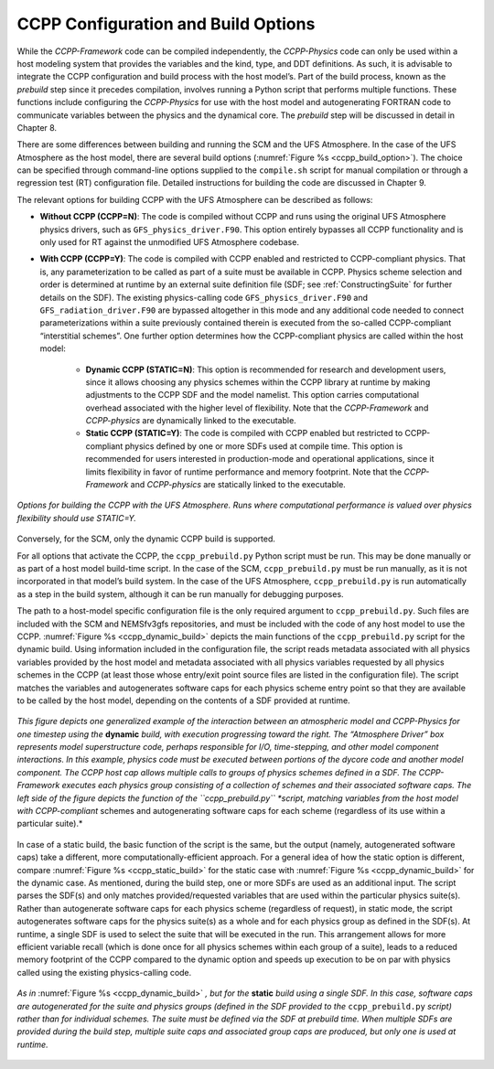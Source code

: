 .. _ConfigBuildOptions:
  
*****************************************
CCPP Configuration and Build Options
*****************************************
While the *CCPP-Framework* code can be compiled independently, the *CCPP-Physics* code can only be used within a host modeling system that provides the variables and the kind, type, and DDT definitions. As such, it is advisable to integrate the CCPP configuration and build process with the host model’s. Part of the build process, known as the *prebuild* step since it precedes compilation, involves running a Python script that performs multiple functions. These functions include configuring the *CCPP-Physics* for use with the host model and autogenerating FORTRAN code to communicate variables between the physics and the dynamical core. The *prebuild* step will be discussed in detail in Chapter 8.

There are some differences between building and running the SCM and the UFS Atmosphere. In the case of the UFS Atmosphere as the host model, there are several build options (:numref:`Figure %s <ccpp_build_option>`). The choice can be specified through command-line options supplied to the ``compile.sh`` script for manual compilation or through a regression test (RT) configuration file. Detailed instructions for building the code are discussed in Chapter 9.

The relevant options for building CCPP with the UFS Atmosphere can be described as follows:

* **Without CCPP (CCPP=N)**: The code is compiled without CCPP and runs using the original UFS Atmosphere physics drivers, such as ``GFS_physics_driver.F90``. This option entirely bypasses all CCPP functionality and is only used for RT against the unmodified UFS Atmosphere codebase.

.. * **Hybrid CCPP**: The code is compiled with CCPP enabled and allows combining non-CCPP-Physics and CCPP-compliant physics. This is restricted to parameterizations that are termed as “physics” by EMC, i.e. that in a non-CCPP build would be called from ``GFS_physics_driver.F90``. Parameterizations that fall into the categories “time_vary”, “radiation” and “stochastics” have to be CCPP-compliant. The hybrid option is fairly complex and not recommended for users to start with. It is intended as a temporary measure for research and development until all necessary physics are available through the CCPP. This option uses the existing physics calling infrastructure ``GFS_physics_driver.F90`` to call either CCPP-compliant or non-CCPP-compliant schemes within the same run. Note that the *CCPP-Framework* and *CCPP-physics* are dynamically linked to the executable for this option.

* **With CCPP (CCPP=Y)**: The code is compiled with CCPP enabled and restricted to CCPP-compliant physics. That is, any parameterization to be called as part of a suite must be available in CCPP. Physics scheme selection and order is determined at runtime by an external suite definition file (SDF; see :ref:`ConstructingSuite` for further details on the SDF). The existing physics-calling code ``GFS_physics_driver.F90`` and ``GFS_radiation_driver.F90`` are bypassed altogether in this mode and any additional code needed to connect parameterizations within a suite previously contained therein is executed from the so-called CCPP-compliant “interstitial schemes”. One further option determines how the CCPP-compliant physics are called within the host model:

    * **Dynamic CCPP (STATIC=N)**: This option is recommended for research and development users, since it allows choosing any physics schemes within the CCPP library at runtime by making adjustments to the CCPP SDF and the model namelist. This option carries computational overhead associated with the higher level of flexibility. Note that the *CCPP-Framework* and *CCPP-physics* are dynamically linked to the executable.
    * **Static CCPP (STATIC=Y)**: The code is compiled with CCPP enabled but restricted to CCPP-compliant physics defined by one or more SDFs used at compile time. This option is recommended for users interested in production-mode and operational applications, since it limits flexibility in favor of runtime performance and memory footprint. Note that the *CCPP-Framework* and *CCPP-physics* are statically linked to the executable.

.. _ccpp_build_option:

.. figure:: _static/ccpp_build_option.png
    :align: center

    *Options for building the CCPP with the UFS Atmosphere. Runs where computational performance is valued over physics flexibility should use STATIC=Y.*

Conversely, for the SCM, only the dynamic CCPP build is supported.

For all options that activate the CCPP, the ``ccpp_prebuild.py`` Python script must be run. This may be done manually or as part of a host model build-time script. In the case of the SCM,         ``ccpp_prebuild.py`` must be run manually, as it is not incorporated in that model’s build system. In the case of the UFS Atmosphere, ``ccpp_prebuild.py`` is run automatically as a step in the build system, although it can be run manually for debugging purposes.

The path to a host-model specific configuration file is the only required argument to   ``ccpp_prebuild.py``. Such files are included with the SCM and NEMSfv3gfs repositories, and must be included with the code of any host model to use the CCPP. :numref:`Figure %s <ccpp_dynamic_build>` depicts the main functions of the ``ccpp_prebuild.py`` script for the dynamic build. Using information included in the configuration file, the script reads metadata associated with all physics variables provided by the host model and metadata associated with all physics variables requested by all physics schemes in the CCPP (at least those whose entry/exit point source files are listed in the configuration file). The script matches the variables and autogenerates software caps for each physics scheme entry point so that they are available to be called by the host model, depending on the contents of a SDF provided at runtime.

.. _ccpp_dynamic_build:

.. figure:: _static/ccpp_dynamic_build.png
    :align: center

    *This figure depicts one generalized example of the interaction between an atmospheric model and CCPP-Physics for one timestep using the* **dynamic** *build, with execution progressing toward the right. The “Atmosphere Driver” box represents model superstructure code, perhaps responsible for I/O, time-stepping, and other model component interactions. In this example, physics code must be executed between portions of the dycore code and another model component. The CCPP host cap allows multiple calls to groups of physics schemes defined in a SDF. The CCPP-Framework executes each physics group consisting of a collection of schemes and their associated software caps. The left side of the figure depicts the function of the ``ccpp_prebuild.py`` *script, matching variables from the host model with CCPP-compliant* schemes and autogenerating software caps for each scheme (regardless of its use within a particular suite).*

In case of a static build, the basic function of the script is the same, but the output (namely, autogenerated software caps) take a different, more computationally-efficient approach. For a general idea of how the static option is different, compare :numref:`Figure %s <ccpp_static_build>` for the static case with :numref:`Figure %s <ccpp_dynamic_build>` for the dynamic case. As mentioned, during the build step, one or more SDFs are used as an additional input. The script parses the SDF(s) and only matches provided/requested variables that are used within the particular physics suite(s). Rather than autogenerate software caps for each physics scheme (regardless of request), in static mode, the script autogenerates software caps for the physics suite(s) as a whole and for each physics group as defined in the SDF(s). At runtime, a single SDF is used to select the suite that will be executed in the run. This arrangement allows for more efficient variable recall (which is done once for all physics schemes within each group of a suite), leads to a reduced memory footprint of the CCPP compared to the dynamic option and speeds up execution to be on par with physics called using the existing physics-calling code.

.. _ccpp_static_build:

.. figure:: _static/ccpp_static_build.png
    :align: center

    *As in* :numref:`Figure %s <ccpp_dynamic_build>` *, but for the* **static** *build using a single SDF. In this case, software caps are autogenerated for the suite and physics groups (defined in the SDF provided to the* ``ccpp_prebuild.py`` *script) rather than for individual schemes. The suite must be defined via the SDF at prebuild time. When multiple SDFs are provided during the build step, multiple suite caps and associated group caps are produced, but only one is used at runtime.*
